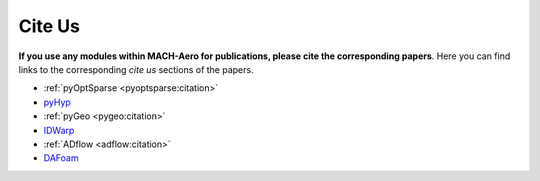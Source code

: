 .. _cite-us:

Cite Us
=======
**If you use any modules within MACH-Aero for publications, please cite the corresponding papers**.
Here you can find links to the corresponding *cite us* sections of the papers.

- :ref:`pyOptSparse <pyoptsparse:citation>`
- `pyHyp <https://github.com/mdolab/pyhyp/#citation>`_
- :ref:`pyGeo <pygeo:citation>`
- `IDWarp <https://github.com/mdolab/idwarp/#citation>`_
- :ref:`ADflow <adflow:citation>`
- `DAFoam <https://dafoam.github.io/mydoc_get_started_faq.html#how-to-cite-dafoam>`_
